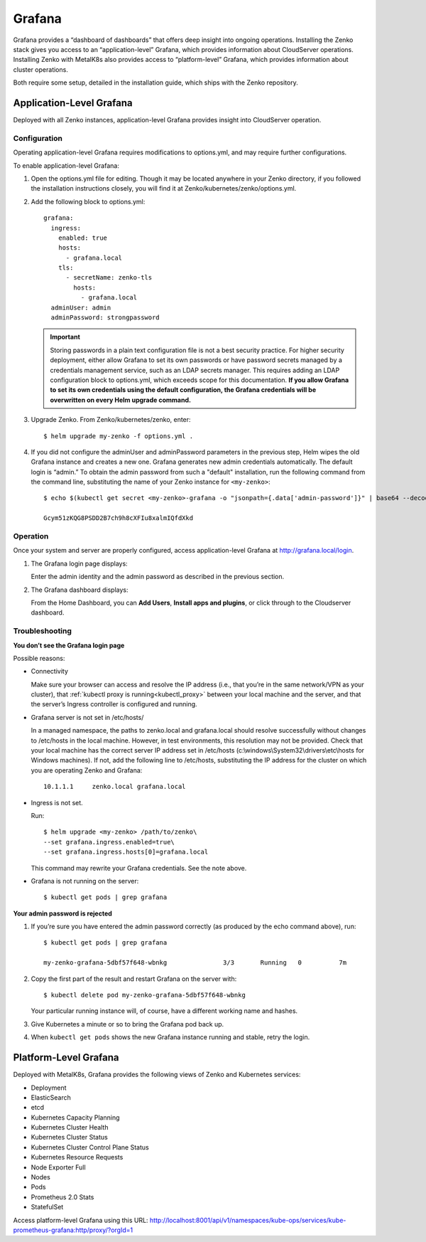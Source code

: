 Grafana
=======

Grafana provides a “dashboard of dashboards” that offers deep insight
into ongoing operations. Installing the Zenko stack gives you access to
an “application-level” Grafana, which provides information about
CloudServer operations. Installing Zenko with MetalK8s also provides
access to “platform-level” Grafana, which provides information about
cluster operations.

Both require some setup, detailed in the installation guide, which ships
with the Zenko repository.

Application-Level Grafana
-------------------------

Deployed with all Zenko instances, application-level Grafana provides
insight into CloudServer operation.

Configuration
~~~~~~~~~~~~~

Operating application-level Grafana requires modifications to
options.yml, and may require further configurations.

To enable application-level Grafana: 

1. Open the options.yml file for editing. Though it may be located
   anywhere in your Zenko directory, if you followed the installation
   instructions closely, you will find it at 
   Zenko/kubernetes/zenko/options.yml.

2. Add the following block to options.yml:
   
   ::

     grafana:
       ingress:
         enabled: true
         hosts:
           - grafana.local
         tls:
           - secretName: zenko-tls
             hosts:
               - grafana.local
       adminUser: admin
       adminPassword: strongpassword
 
   .. important::

      Storing passwords in a plain text configuration file is not a best
      security practice. For higher security deployment, either allow Grafana
      to set its own passwords or have password secrets managed by a
      credentials management service, such as an LDAP secrets manager. This
      requires adding an LDAP configuration block to options.yml, which exceeds
      scope for this documentation. **If you allow Grafana to set its own
      credentials using the default configuration, the Grafana credentials will
      be overwritten on every Helm upgrade command.**

3. Upgrade Zenko. From Zenko/kubernetes/zenko, enter:

   :: 

      $ helm upgrade my-zenko -f options.yml .

4. If you did not configure the adminUser and adminPassword parameters in the
   previous step, Helm wipes the old Grafana instance and creates a new one.
   Grafana generates new admin credentials automatically. The default login is
   “admin.” To obtain the admin password from such a "default" installation, 
   run the following command from the command line, substituting the name of
   your Zenko instance for ``<my-zenko>``:

   ::

      $ echo $(kubectl get secret <my-zenko>-grafana -o "jsonpath={.data['admin-password']}" | base64 --decode)

      Gcym51zKQG8PSDD2B7ch9h8cXFIu8xalmIQfdXkd

Operation
~~~~~~~~~

Once your system and server are properly configured, access
application-level Grafana at http://grafana.local/login.

1. The Grafana login page displays:

   |image0|

   Enter the admin identity and the admin password as described in the 
   previous section.

2. The Grafana dashboard displays:

   |image1|

   From the Home Dashboard, you can **Add Users**, **Install apps and
   plugins**, or click through to the Cloudserver dashboard.

   |image2|

Troubleshooting
~~~~~~~~~~~~~~~

**You don’t see the Grafana login page**

Possible reasons:

-  Connectivity

   Make sure your browser can access and resolve the IP address
   (i.e., that you’re in the same network/VPN as your cluster), that
   :ref:`kubectl proxy is running<kubectl_proxy>` between your local
   machine and the server, and that the server’s Ingress controller is
   configured and running.

-  Grafana server is not set in /etc/hosts/

   In a managed namespace, the paths to zenko.local and grafana.local
   should resolve successfully without changes to /etc/hosts in the 
   local machine. However, in test environments, this resolution may not
   be provided.  Check that your local machine has the correct server IP
   address set in /etc/hosts (c:\\windows\\System32\\drivers\\etc\\hosts
   for Windows machines). If not, add the following line to /etc/hosts, 
   substituting the IP address for the cluster on which you are operating
   Zenko and Grafana:
   
   ::

      10.1.1.1     zenko.local grafana.local

-  Ingress is not set.

   Run:

   ::

       $ helm upgrade <my-zenko> /path/to/zenko\
       --set grafana.ingress.enabled=true\
       --set grafana.ingress.hosts[0]=grafana.local

   This command may rewrite your Grafana credentials. See the note above.

-  Grafana is not running on the server: 

   ::

       $ kubectl get pods | grep grafana

**Your admin password is rejected**

#. If you’re sure you have entered the admin password correctly (as
   produced by the echo command above), run:

   ::

       $ kubectl get pods | grep grafana

       my-zenko-grafana-5dbf57f648-wbnkg               3/3       Running   0          7m

#. Copy the first part of the result and restart Grafana on the server
   with: 

   ::

       $ kubectl delete pod my-zenko-grafana-5dbf57f648-wbnkg

   Your particular running instance will, of course, have a different
   working name and hashes.

#. Give Kubernetes a minute or so to bring the Grafana pod back up.

#. When ``kubectl get pods`` shows the new Grafana instance running and
   stable, retry the login.

Platform-Level Grafana
----------------------

Deployed with MetalK8s, Grafana provides the following views of Zenko
and Kubernetes services: 

-  Deployment
-  ElasticSearch
-  etcd
-  Kubernetes Capacity Planning
-  Kubernetes Cluster Health
-  Kubernetes Cluster Status
-  Kubernetes Cluster Control Plane Status
-  Kubernetes Resource Requests
-  Node Exporter Full
-  Nodes
-  Pods
-  Prometheus 2.0 Stats
-  StatefulSet

Access platform-level Grafana using this URL:
http://localhost:8001/api/v1/namespaces/kube-ops/services/kube-prometheus-grafana:http/proxy/?orgId=1


.. |image0| image:: ../Resources/Images/Orbit_Screencaps/Grafana_login_app-level.png
   :class: OneHundredPercent
.. |image1| image:: ../Resources/Images/Orbit_Screencaps/Grafana_app_level_dashboard.png
   :class: OneHundredPercent
.. |image2| image:: ../Resources/Images/Orbit_Screencaps/Grafana_app_level_CloudServer_dashboard.png
   :class: OneHundredPercent
